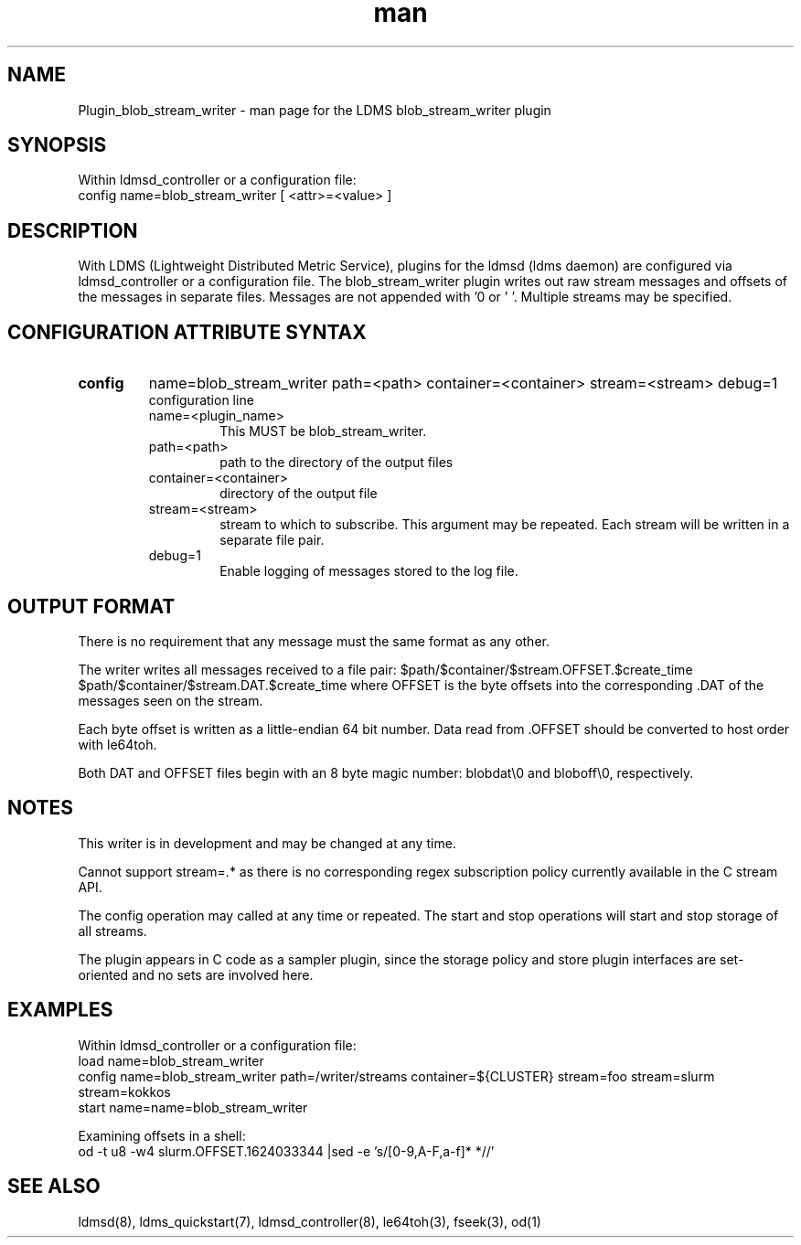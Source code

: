 .\" Manpage for Plugin_blob_stream_writer
.\" Contact ovis-help@ca.sandia.gov to correct errors or typos.
.TH man 7 "15 Jun 2021" "v4" "LDMS Plugin blob_stream_writer man page"

.SH NAME
Plugin_blob_stream_writer - man page for the LDMS blob_stream_writer plugin

.SH SYNOPSIS
Within ldmsd_controller or a configuration file:
.br
config name=blob_stream_writer [ <attr>=<value> ]

.SH DESCRIPTION
With LDMS (Lightweight Distributed Metric Service), plugins for the ldmsd (ldms daemon) are configured via ldmsd_controller or a configuration file. The blob_stream_writer plugin writes out raw stream messages
and offsets of the messages in separate files. Messages are not appended with '\n' or '\0'.
Multiple streams may be specified.


.SH CONFIGURATION ATTRIBUTE SYNTAX
.TP
.BR config
name=blob_stream_writer path=<path> container=<container> stream=<stream> debug=1
.br
configuration line
.RS
.TP
name=<plugin_name>
.br
This MUST be blob_stream_writer.
.TP
path=<path>
.br
path to the directory of the output files
.TP
container=<container>
.br
directory of the output file
.TP
stream=<stream>
.br
stream to which to subscribe. This argument may be repeated. Each stream will be written in a separate file pair.
.TP
debug=1
.br
Enable logging of messages stored to the log file.
.RE

.SH OUTPUT FORMAT
.PP
There is no requirement that any message must the same format as any other.

The writer writes all messages received to a file pair:
$path/$container/$stream.OFFSET.$create_time
$path/$container/$stream.DAT.$create_time
where OFFSET is the byte offsets into the corresponding .DAT
of the messages seen on the stream.

Each byte offset is written as a little-endian 64 bit number.
Data read from .OFFSET should be converted to host order
with le64toh.

Both DAT and OFFSET files begin with an 8 byte magic number: blobdat\\0 and bloboff\\0, respectively.


.SH NOTES
.PP
This writer is in development and may be changed at any time.
.PP
Cannot support stream=.* as there is no corresponding regex subscription policy
currently available in the C stream API.
.PP
The config operation may called at any time or repeated.
The start and stop operations will start and stop storage of all streams.
.PP
The plugin appears in C code as a sampler plugin, since the storage policy and store
plugin interfaces are set-oriented and no sets are involved here.

.SH EXAMPLES
.PP
Within ldmsd_controller or a configuration file:
.nf
load name=blob_stream_writer
config name=blob_stream_writer path=/writer/streams container=${CLUSTER} stream=foo stream=slurm stream=kokkos
start name=name=blob_stream_writer
.fi
.PP
Examining offsets in a shell:
.nf
od -t u8 -w4 slurm.OFFSET.1624033344 |sed -e 's/[0-9,A-F,a-f]* *//'
.fi


.SH SEE ALSO
ldmsd(8), ldms_quickstart(7), ldmsd_controller(8), le64toh(3), fseek(3), od(1)
